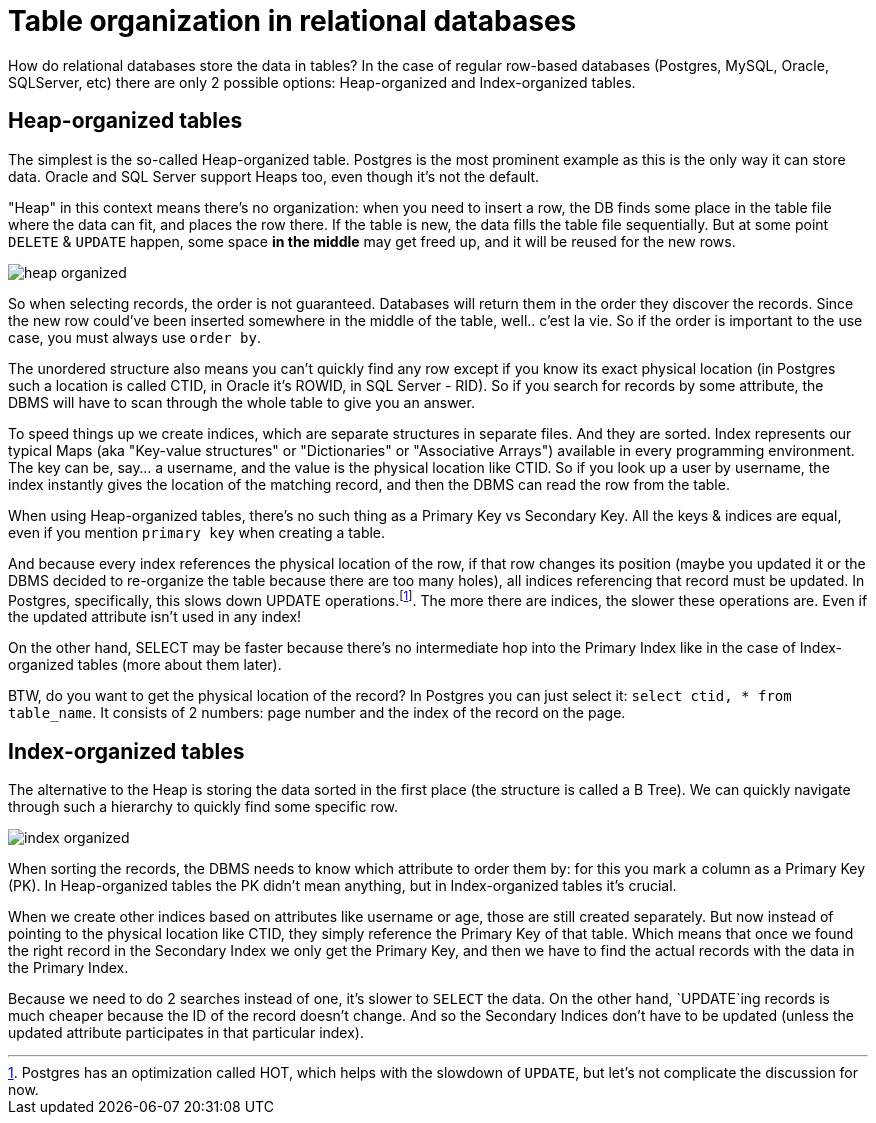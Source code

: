 = Table organization in relational databases

How do relational databases store the data in tables? In the case of regular row-based databases (Postgres,
MySQL, Oracle, SQLServer, etc) there are only 2 possible options: Heap-organized and Index-organized tables.

== Heap-organized tables

The simplest is the so-called Heap-organized table. Postgres is the most prominent example as this is the only way it
can store data. Oracle and SQL Server support Heaps too, even though it’s not the default.

"Heap" in this context means there’s no organization: when you need to insert a row, the DB finds some place in the
table file where the data can fit, and places the row there. If the table is new, the data fills the table file
sequentially. But at some point `DELETE` & `UPDATE` happen, some space **in the middle** may get freed up, and it
will be reused for the new rows.

image::media/heap-organized.png[]

So when selecting records, the order is not guaranteed. Databases will return them in the order they discover
the records. Since the new row could’ve been inserted somewhere in the middle of the table, well.. c'est la vie.
So if the order is important to the use case, you must always use `order by`.

The unordered structure also means you can’t quickly find any row except if you know its exact physical location
(in Postgres such a location is called CTID, in Oracle it’s ROWID, in SQL Server - RID). So if you search for
records by some attribute, the DBMS will have to scan through the whole table to give you an answer.

To speed things up we create indices, which are separate structures in separate files. And they are sorted.
Index represents our typical Maps (aka "Key-value structures" or "Dictionaries" or "Associative Arrays") available
in every programming environment. The key can be, say... a username, and the value is the physical location like
CTID. So if you look up a user by username, the index instantly gives the location of the matching record, and then
the DBMS can read the row from the table.

When using Heap-organized tables, there’s no such thing as a Primary Key vs Secondary Key. All the keys & indices
are equal, even if you mention `primary key` when creating a table.

And because every index references the physical location of the row, if that row changes its position
(maybe you updated it or the DBMS decided to re-organize the table because there are too many holes), all
indices referencing that record must be updated. In Postgres, specifically, this slows down UPDATE
operations.footnote:[Postgres has an optimization called HOT, which helps with the slowdown of `UPDATE`, but
let's not complicate the discussion for now.]. The more there are indices, the slower these operations are.
Even if the updated attribute isn’t used in any index!

On the other hand, SELECT may be faster because there’s no intermediate hop into the Primary Index like in the
case of Index-organized tables (more about them later).

BTW, do you want to get the physical location of the record? In Postgres you can just select it:
`select ctid, * from table_name`. It consists of 2 numbers: page number and the index of the record on the page.

== Index-organized tables

The alternative to the Heap is storing the data sorted in the first place (the structure is called a B Tree).
We can quickly navigate through such a hierarchy to quickly find some specific row.

image::media/index-organized.png[]

When sorting the records, the DBMS needs to know which attribute to order them by: for this you mark a column as a
Primary Key (PK). In Heap-organized tables the PK didn't mean anything, but in Index-organized tables it's crucial.

When we create other indices based on attributes like username or age, those are still created separately. But now
instead of pointing to the physical location like CTID, they simply reference the Primary Key of that table.
Which means that once we found the right record in the Secondary Index we only get the Primary Key, and then we
have to find the actual records with the data in the Primary Index.

Because we need to do 2 searches instead of one, it's slower to `SELECT` the data. On the other hand, `UPDATE`ing
records is much cheaper because the ID of the record doesn't change. And so the Secondary Indices don't have to be
updated (unless the updated attribute participates in that particular index).